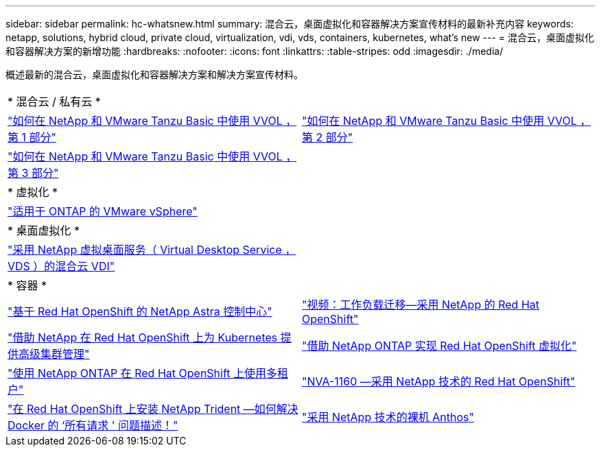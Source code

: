 ---
sidebar: sidebar 
permalink: hc-whatsnew.html 
summary: 混合云，桌面虚拟化和容器解决方案宣传材料的最新补充内容 
keywords: netapp, solutions, hybrid cloud, private cloud, virtualization, vdi, vds, containers, kubernetes, what's new 
---
= 混合云，桌面虚拟化和容器解决方案的新增功能
:hardbreaks:
:nofooter: 
:icons: font
:linkattrs: 
:table-stripes: odd
:imagesdir: ./media/


[role="lead"]
概述最新的混合云，桌面虚拟化和容器解决方案和解决方案宣传材料。

[cols="1,1"]
|===


2+| * 混合云 / 私有云 * 


| link:https://www.youtube.com/watch?v=ZtbXeOJKhrc["如何在 NetApp 和 VMware Tanzu Basic 中使用 VVOL ，第 1 部分"] | link:https://www.youtube.com/watch?v=FVRKjWH7AoE["如何在 NetApp 和 VMware Tanzu Basic 中使用 VVOL ，第 2 部分"] 


| link:https://www.youtube.com/watch?v=Y-34SUtTTtU["如何在 NetApp 和 VMware Tanzu Basic 中使用 VVOL ，第 3 部分"] |  


2+| * 虚拟化 * 


| link:virtualization/vsphere_ontap_ontap_for_vsphere.html["适用于 ONTAP 的 VMware vSphere"] |  


2+| * 桌面虚拟化 * 


| link:vdi-vds/hcvdivds_hybrid_cloud_vdi_with_virtual_desktop_service.html["采用 NetApp 虚拟桌面服务（ Virtual Desktop Service ， VDS ）的混合云 VDI"] |  


2+| * 容器 * 


| link:containers/rh-os-n_overview_astra.html["基于 Red Hat OpenShift 的 NetApp Astra 控制中心"] | link:containers/rh-os-n_videos_workload_migration_manual.html["视频：工作负载迁移—采用 NetApp 的 Red Hat OpenShift"] 


| link:containers/rh-os-n_use_case_advanced_cluster_management_overview.html["借助 NetApp 在 Red Hat OpenShift 上为 Kubernetes 提供高级集群管理"] | link:containers/rh-os-n_use_case_openshift_virtualization_overview.html["借助 NetApp ONTAP 实现 Red Hat OpenShift 虚拟化"] 


| link:containers/rh-os-n_use_case_multitenancy_overview.html["使用 NetApp ONTAP 在 Red Hat OpenShift 上使用多租户"] | link:containers/rh-os-n_solution_overview.html["NVA-1160 —采用 NetApp 技术的 Red Hat OpenShift"] 


| link:https://netapp.io/2021/05/21/docker-rate-limit-issue/["在 Red Hat OpenShift 上安装 NetApp Trident —如何解决 Docker 的 ‘所有请求 ' 问题描述！"] | link:https://www.netapp.com/pdf.html?item=/media/21072-wp-7337.pdf["采用 NetApp 技术的裸机 Anthos"] 
|===